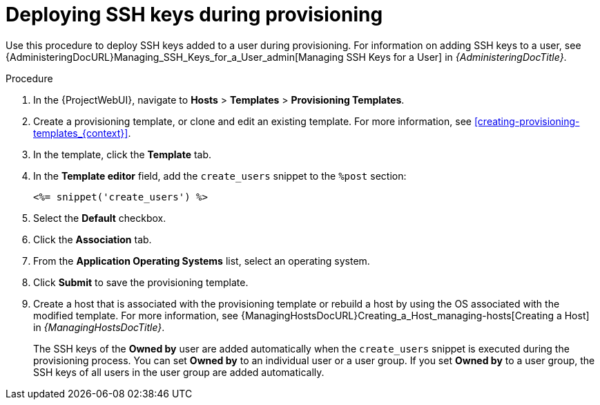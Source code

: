 [id="Deploying_SSH_Keys_During_Provisioning_{context}"]
= Deploying SSH keys during provisioning

Use this procedure to deploy SSH keys added to a user during provisioning.
For information on adding SSH keys to a user, see {AdministeringDocURL}Managing_SSH_Keys_for_a_User_admin[Managing SSH Keys for a User] in _{AdministeringDocTitle}_.

.Procedure
. In the {ProjectWebUI}, navigate to *Hosts* > *Templates* > *Provisioning Templates*.
. Create a provisioning template, or clone and edit an existing template.
For more information, see xref:creating-provisioning-templates_{context}[].
. In the template, click the *Template* tab.
. In the *Template editor* field, add the `create_users` snippet to the `%post` section:
+
----
<%= snippet('create_users') %>
----
. Select the *Default* checkbox.
. Click the *Association* tab.
. From the *Application Operating Systems* list, select an operating system.
. Click *Submit* to save the provisioning template.
. Create a host that is associated with the provisioning template or rebuild a host by using the OS associated with the modified template.
For more information, see {ManagingHostsDocURL}Creating_a_Host_managing-hosts[Creating a Host] in _{ManagingHostsDocTitle}_.
+
The SSH keys of the *Owned by* user are added automatically when the `create_users` snippet is executed during the provisioning process.
You can set *Owned by* to an individual user or a user group.
If you set *Owned by* to a user group, the SSH keys of all users in the user group are added automatically.
